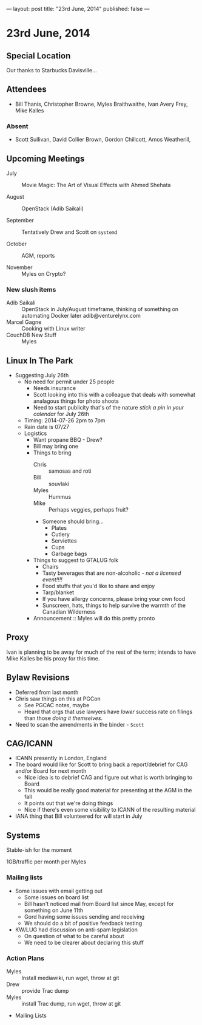 ---
layout: post
title: "23rd June, 2014"
published: false
---

* 23rd June, 2014
** Special Location
   Our thanks to Starbucks Davisville...
** Attendees
- Bill Thanis,  Christopher Browne, Myles Braithwaithe, Ivan Avery Frey, Mike Kalles

*** Absent
- Scott Sullivan, David Collier Brown, Gordon Chillcott, Amos Weatherill,  

** Upcoming Meetings

- July :: Movie Magic: The Art of Visual Effects with Ahmed Shehata

- August :: OpenStack (Adib Saikali)

- September :: Tentatively Drew and Scott on ~systemd~

- October :: AGM, reports

- November :: Myles on Crypto?

*** New slush items
  - Adib Saikali :: OpenStack in July/August timeframe, thinking of something on automating Docker later adib@venturelynx.com
  - Marcel Gagne :: Cooking with Linux writer
  - CouchDB New Stuff :: Myles
		  
** Linux In The Park

  - Suggesting July 26th
    - No need for permit under 25 people
       - Needs insurance
       - Scott looking into this with a colleague that deals with somewhat analagous things for photo shoots
      - Need to start publicity that's of the nature /stick a pin in your calendar/ for July 26th
    - Timing: 2014-07-26 2pm to 7pm
    - Rain date is 07/27
    - Logistics
      - Want propane BBQ - Drew?
      - Bill may bring one
      - Things to bring
        - Chris :: samosas and roti
        - Bill :: souvlaki
        - Myles :: Hummus
        - Mike :: Perhaps veggies, perhaps fruit?
        - Someone should bring...
          - Plates
          - Cutlery
          - Serviettes
          - Cups
          - Garbage bags
      - Things to suggest to GTALUG folk
        - Chairs
        - Tasty beverages that are non-alcoholic - /not a licensed event!!!!/
        - Food stuffs that you'd like to share and enjoy
        - Tarp/blanket
        - If you have allergy concerns, please bring your own food
        - Sunscreen, hats, things to help survive the warmth of the Canadian Wilderness
      - Announcement :: Myles will do this pretty pronto
      
** Proxy
   Ivan is planning to be away for much of the rest of the term; intends to have Mike Kalles be his proxy for this time.
   
** Bylaw Revisions
   - Deferred from last month
   - Chris saw things on this at PGCon
     - See PGCAC notes, maybe
     - Heard that orgs that use lawyers have /lower/ success rate on
       filings than those /doing it themselves/.
   - Need to scan the amendments in the binder - ~Scott~

** CAG/ICANN
   - ICANN presently in London, England
   - The board would like for Scott to bring back a report/debrief for CAG and/or Board for next month
     - Nice idea is to debrief CAG and figure out what is worth bringing to Board
     - This would be really good material for presenting at the AGM in the fall
     - It points out that we're doing things
     - Nice if there's even some visibility to ICANN of the resulting material
   - IANA thing that Bill volunteered for will start in July
     
** Systems
    Stable-ish for the moment
    
    1GB/traffic per month per Myles
    
*** Mailing lists
  - Some issues with email getting out
    - Some issues on board list
    - Bill hasn't noticed mail from Board list since May, except for something on June 11th
    - Gord having some issues sending and receiving
    - We should do a bit of positive feedback testing
  - KW/LUG had discussion on anti-spam legislation
    - On question of what to be careful about
    - We need to be clearer about declaring this stuff
    
*** Action Plans
     - Myles :: Install mediawiki, run wget, throw at git
     - Drew :: provide Trac dump
     - Myles :: install Trac dump, run wget, throw at git
     - Mailing Lists

















   
